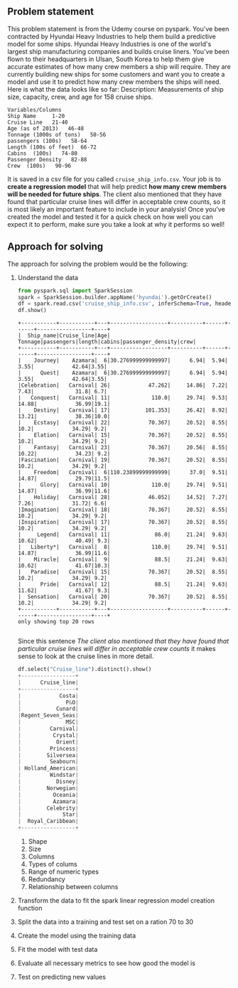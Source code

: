 #+OPTIONS: toc:nil author:nil
** Problem statement
   This problem statement is from the Udemy course on pyspark.
   You've been contracted by Hyundai Heavy Industries to help them build a predictive model for some ships. 
Hyundai Heavy Industries is one of the world's largest ship manufacturing companies and builds cruise liners.
You've been flown to their headquarters in Ulsan, South Korea to help them give accurate estimates of how many crew members a ship will require.
They are currently building new ships for some customers and want you to create a model and use it to predict how many crew members the ships will need.
Here is what the data looks like so far:
    Description: Measurements of ship size, capacity, crew, and age for 158 cruise
    ships.
#+BEGIN_EXAMPLE
    Variables/Columns
    Ship Name     1-20
    Cruise Line   21-40
    Age (as of 2013)   46-48
    Tonnage (1000s of tons)   50-56
    passengers (100s)   58-64
    Length (100s of feet)  66-72
    Cabins  (100s)   74-80
    Passenger Density   82-88
    Crew  (100s)   90-96
#+END_EXAMPLE
    
It is saved in a csv file for you called =cruise_ship_info.csv=. Your job is to *create a regression model* that will help predict *how many crew members will be needed for future ships*. 
The client also mentioned that they have found that particular cruise lines will differ in acceptable crew counts, so it is most likely an important feature to include in your analysis! 
Once you've created the model and tested it for a quick check on how well you can expect it to perform, make sure you take a look at why it performs so well!

** Approach for solving
The approach for solving the problem would be the following:
1. Understand the data
   #+BEGIN_SRC python :dir Linear_Regression :python /home/selver/.virtualenvs/pyspark/bin/python :export both :results output
   from pyspark.sql import SparkSession
   spark = SparkSession.builder.appName('hyundai').getOrCreate()
   df = spark.read.csv('cruise_ship_info.csv', inferSchema=True, header=True)
   df.show()
   #+END_SRC

   #+RESULTS:
   #+begin_example
   +-----------+-----------+---+------------------+----------+------+------+-----------------+----+
   |  Ship_name|Cruise_line|Age|           Tonnage|passengers|length|cabins|passenger_density|crew|
   +-----------+-----------+---+------------------+----------+------+------+-----------------+----+
   |    Journey|    Azamara|  6|30.276999999999997|      6.94|  5.94|  3.55|            42.64|3.55|
   |      Quest|    Azamara|  6|30.276999999999997|      6.94|  5.94|  3.55|            42.64|3.55|
   |Celebration|   Carnival| 26|            47.262|     14.86|  7.22|  7.43|             31.8| 6.7|
   |   Conquest|   Carnival| 11|             110.0|     29.74|  9.53| 14.88|            36.99|19.1|
   |    Destiny|   Carnival| 17|           101.353|     26.42|  8.92| 13.21|            38.36|10.0|
   |    Ecstasy|   Carnival| 22|            70.367|     20.52|  8.55|  10.2|            34.29| 9.2|
   |    Elation|   Carnival| 15|            70.367|     20.52|  8.55|  10.2|            34.29| 9.2|
   |    Fantasy|   Carnival| 23|            70.367|     20.56|  8.55| 10.22|            34.23| 9.2|
   |Fascination|   Carnival| 19|            70.367|     20.52|  8.55|  10.2|            34.29| 9.2|
   |    Freedom|   Carnival|  6|110.23899999999999|      37.0|  9.51| 14.87|            29.79|11.5|
   |      Glory|   Carnival| 10|             110.0|     29.74|  9.51| 14.87|            36.99|11.6|
   |    Holiday|   Carnival| 28|            46.052|     14.52|  7.27|  7.26|            31.72| 6.6|
   |Imagination|   Carnival| 18|            70.367|     20.52|  8.55|  10.2|            34.29| 9.2|
   |Inspiration|   Carnival| 17|            70.367|     20.52|  8.55|  10.2|            34.29| 9.2|
   |     Legend|   Carnival| 11|              86.0|     21.24|  9.63| 10.62|            40.49| 9.3|
   |   Liberty*|   Carnival|  8|             110.0|     29.74|  9.51| 14.87|            36.99|11.6|
   |    Miracle|   Carnival|  9|              88.5|     21.24|  9.63| 10.62|            41.67|10.3|
   |   Paradise|   Carnival| 15|            70.367|     20.52|  8.55|  10.2|            34.29| 9.2|
   |      Pride|   Carnival| 12|              88.5|     21.24|  9.63| 11.62|            41.67| 9.3|
   |  Sensation|   Carnival| 20|            70.367|     20.52|  8.55|  10.2|            34.29| 9.2|
   +-----------+-----------+---+------------------+----------+------+------+-----------------+----+
   only showing top 20 rows

   #+end_example

   Since this sentence /The client also mentioned that they have found that particular cruise lines will differ in acceptable crew counts/ it makes sense to look at the cruise lines in more detail.
   #+BEGIN_SRC python
   df.select("Cruise_line").distinct().show()
   +-----------------+
   |      Cruise_line|
   +-----------------+
   |            Costa|
   |              P&O|
   |           Cunard|
   |Regent_Seven_Seas|
   |              MSC|
   |         Carnival|
   |          Crystal|
   |           Orient|
   |         Princess|
   |        Silversea|
   |         Seabourn|
   | Holland_American|
   |         Windstar|
   |           Disney|
   |        Norwegian|
   |          Oceania|
   |          Azamara|
   |        Celebrity|
   |             Star|
   |  Royal_Caribbean|
   +-----------------+

   #+END_SRC
   1. Shape
   2. Size
   3. Columns
   4. Types of colums
   5. Range of numeric types
   6. Redundancy
   7. Relationship between columns
2. Transform the data to fit the spark linear regression model creation function
3. Split the data into a training and test set on a ration 70 to 30
4. Create the model using the training data
5. Fit the model with test data
6. Evaluate all necessary metrics to see how good the model is
7. Test on predicting new values
   
